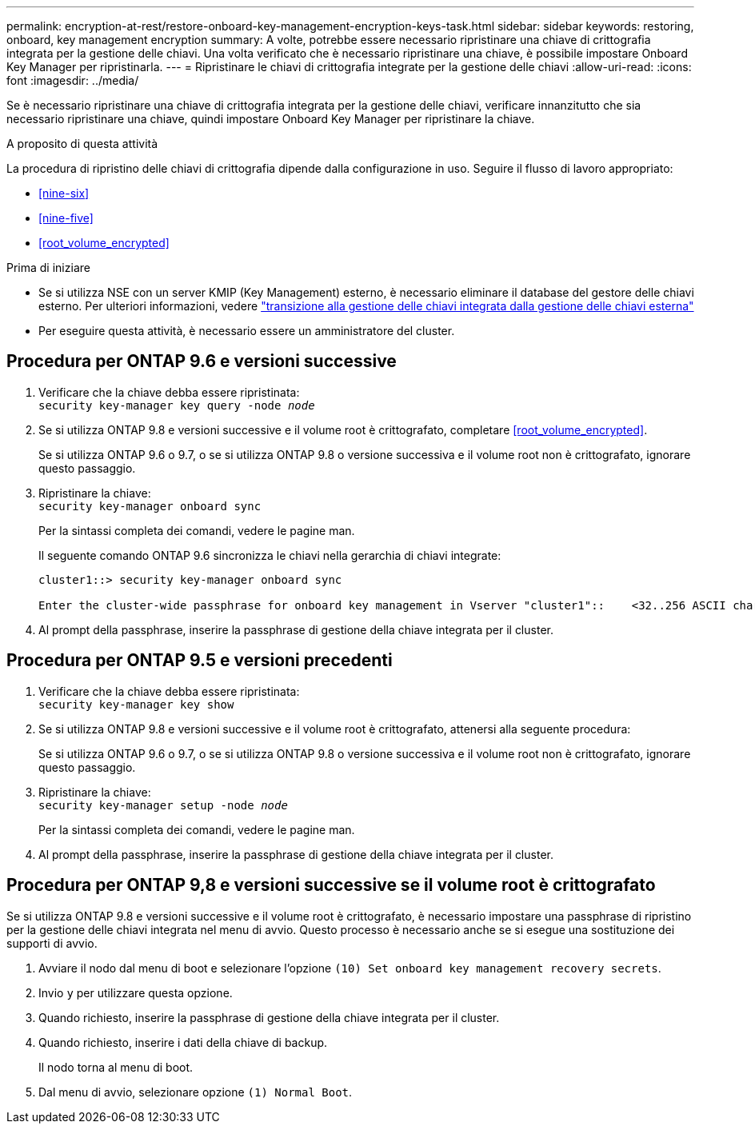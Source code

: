 ---
permalink: encryption-at-rest/restore-onboard-key-management-encryption-keys-task.html 
sidebar: sidebar 
keywords: restoring, onboard, key management encryption 
summary: A volte, potrebbe essere necessario ripristinare una chiave di crittografia integrata per la gestione delle chiavi. Una volta verificato che è necessario ripristinare una chiave, è possibile impostare Onboard Key Manager per ripristinarla. 
---
= Ripristinare le chiavi di crittografia integrate per la gestione delle chiavi
:allow-uri-read: 
:icons: font
:imagesdir: ../media/


[role="lead"]
Se è necessario ripristinare una chiave di crittografia integrata per la gestione delle chiavi, verificare innanzitutto che sia necessario ripristinare una chiave, quindi impostare Onboard Key Manager per ripristinare la chiave.

.A proposito di questa attività
La procedura di ripristino delle chiavi di crittografia dipende dalla configurazione in uso. Seguire il flusso di lavoro appropriato:

* <<nine-six>>
* <<nine-five>>
* <<root_volume_encrypted>>


.Prima di iniziare
* Se si utilizza NSE con un server KMIP (Key Management) esterno, è necessario eliminare il database del gestore delle chiavi esterno. Per ulteriori informazioni, vedere link:delete-key-management-database-task.html["transizione alla gestione delle chiavi integrata dalla gestione delle chiavi esterna"]
* Per eseguire questa attività, è necessario essere un amministratore del cluster.




== Procedura per ONTAP 9.6 e versioni successive

. Verificare che la chiave debba essere ripristinata: +
`security key-manager key query -node _node_`
. Se si utilizza ONTAP 9.8 e versioni successive e il volume root è crittografato, completare <<root_volume_encrypted>>.
+
Se si utilizza ONTAP 9.6 o 9.7, o se si utilizza ONTAP 9.8 o versione successiva e il volume root non è crittografato, ignorare questo passaggio.

. Ripristinare la chiave: +
`security key-manager onboard sync`
+
Per la sintassi completa dei comandi, vedere le pagine man.

+
Il seguente comando ONTAP 9.6 sincronizza le chiavi nella gerarchia di chiavi integrate:

+
[listing]
----
cluster1::> security key-manager onboard sync

Enter the cluster-wide passphrase for onboard key management in Vserver "cluster1"::    <32..256 ASCII characters long text>
----
. Al prompt della passphrase, inserire la passphrase di gestione della chiave integrata per il cluster.




== Procedura per ONTAP 9.5 e versioni precedenti

. Verificare che la chiave debba essere ripristinata: +
`security key-manager key show`
. Se si utilizza ONTAP 9.8 e versioni successive e il volume root è crittografato, attenersi alla seguente procedura:
+
Se si utilizza ONTAP 9.6 o 9.7, o se si utilizza ONTAP 9.8 o versione successiva e il volume root non è crittografato, ignorare questo passaggio.

. Ripristinare la chiave: +
`security key-manager setup -node _node_`
+
Per la sintassi completa dei comandi, vedere le pagine man.

. Al prompt della passphrase, inserire la passphrase di gestione della chiave integrata per il cluster.




== Procedura per ONTAP 9,8 e versioni successive se il volume root è crittografato

Se si utilizza ONTAP 9.8 e versioni successive e il volume root è crittografato, è necessario impostare una passphrase di ripristino per la gestione delle chiavi integrata nel menu di avvio. Questo processo è necessario anche se si esegue una sostituzione dei supporti di avvio.

. Avviare il nodo dal menu di boot e selezionare l'opzione `(10) Set onboard key management recovery secrets`.
. Invio `y` per utilizzare questa opzione.
. Quando richiesto, inserire la passphrase di gestione della chiave integrata per il cluster.
. Quando richiesto, inserire i dati della chiave di backup.
+
Il nodo torna al menu di boot.

. Dal menu di avvio, selezionare opzione `(1) Normal Boot`.

